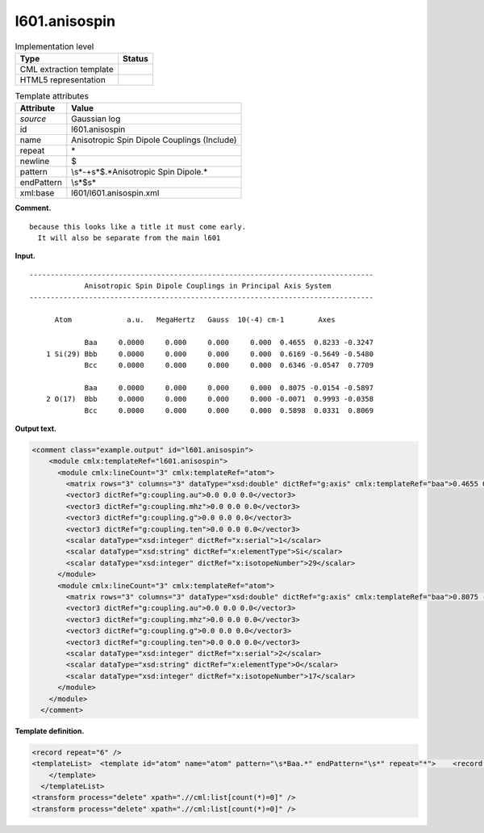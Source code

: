 .. _l601.anisospin-d3e8298:

l601.anisospin
==============

.. table:: Implementation level

   +-----------------------------------+-----------------------------------+
   | Type                              | Status                            |
   +===================================+===================================+
   | CML extraction template           | |image0|                          |
   +-----------------------------------+-----------------------------------+
   | HTML5 representation              | |image1|                          |
   +-----------------------------------+-----------------------------------+

.. table:: Template attributes

   +-----------------------------------+-----------------------------------+
   | Attribute                         | Value                             |
   +===================================+===================================+
   | *source*                          | Gaussian log                      |
   +-----------------------------------+-----------------------------------+
   | id                                | l601.anisospin                    |
   +-----------------------------------+-----------------------------------+
   | name                              | Anisotropic Spin Dipole Couplings |
   |                                   | (Include)                         |
   +-----------------------------------+-----------------------------------+
   | repeat                            | \*                                |
   +-----------------------------------+-----------------------------------+
   | newline                           | $                                 |
   +-----------------------------------+-----------------------------------+
   | pattern                           | \\s*\-+\s*$.*Anisotropic Spin     |
   |                                   | Dipole.\*                         |
   +-----------------------------------+-----------------------------------+
   | endPattern                        | \\s*$\s\*                         |
   +-----------------------------------+-----------------------------------+
   | xml:base                          | l601/l601.anisospin.xml           |
   +-----------------------------------+-----------------------------------+

**Comment.**

::

   because this looks like a title it must come early. 
     It will also be separate from the main l601

**Input.**

::

    ---------------------------------------------------------------------------------
                 Anisotropic Spin Dipole Couplings in Principal Axis System
    ---------------------------------------------------------------------------------

          Atom             a.u.   MegaHertz   Gauss  10(-4) cm-1        Axes

                 Baa     0.0000     0.000     0.000     0.000  0.4655  0.8233 -0.3247
        1 Si(29) Bbb     0.0000     0.000     0.000     0.000  0.6169 -0.5649 -0.5480
                 Bcc     0.0000     0.000     0.000     0.000  0.6346 -0.0547  0.7709
    
                 Baa     0.0000     0.000     0.000     0.000  0.8075 -0.0154 -0.5897
        2 O(17)  Bbb     0.0000     0.000     0.000     0.000 -0.0071  0.9993 -0.0358
                 Bcc     0.0000     0.000     0.000     0.000  0.5898  0.0331  0.8069
                 
                 
     

**Output text.**

.. code:: xml

   <comment class="example.output" id="l601.anisospin">
       <module cmlx:templateRef="l601.anisospin">
         <module cmlx:lineCount="3" cmlx:templateRef="atom">
           <matrix rows="3" columns="3" dataType="xsd:double" dictRef="g:axis" cmlx:templateRef="baa">0.4655 0.8233 -0.3247 0.6169 -0.5649 -0.548 0.6346 -0.0547 0.7709</matrix>
           <vector3 dictRef="g:coupling.au">0.0 0.0 0.0</vector3>
           <vector3 dictRef="g:coupling.mhz">0.0 0.0 0.0</vector3>
           <vector3 dictRef="g:coupling.g">0.0 0.0 0.0</vector3>
           <vector3 dictRef="g:coupling.ten">0.0 0.0 0.0</vector3>
           <scalar dataType="xsd:integer" dictRef="x:serial">1</scalar>
           <scalar dataType="xsd:string" dictRef="x:elementType">Si</scalar>
           <scalar dataType="xsd:integer" dictRef="x:isotopeNumber">29</scalar>
         </module>
         <module cmlx:lineCount="3" cmlx:templateRef="atom">
           <matrix rows="3" columns="3" dataType="xsd:double" dictRef="g:axis" cmlx:templateRef="baa">0.8075 -0.0154 -0.5897 -0.0071 0.9993 -0.0358 0.5898 0.0331 0.8069</matrix>
           <vector3 dictRef="g:coupling.au">0.0 0.0 0.0</vector3>
           <vector3 dictRef="g:coupling.mhz">0.0 0.0 0.0</vector3>
           <vector3 dictRef="g:coupling.g">0.0 0.0 0.0</vector3>
           <vector3 dictRef="g:coupling.ten">0.0 0.0 0.0</vector3>
           <scalar dataType="xsd:integer" dictRef="x:serial">2</scalar>
           <scalar dataType="xsd:string" dictRef="x:elementType">O</scalar>
           <scalar dataType="xsd:integer" dictRef="x:isotopeNumber">17</scalar>
         </module>
       </module>
     </comment>

**Template definition.**

.. code:: xml

   <record repeat="6" />
   <templateList>  <template id="atom" name="atom" pattern="\s*Baa.*" endPattern="\s*" repeat="*">    <record id="baa">\s*Baa{F,g:aniso.a.au}{F,g:aniso.a.mhz}{F,g:aniso.a.gauss}{F,g:aniso.a.ten-4cml-1}{F,x:x.x}{F,x:x.y}{F,x:x.z}</record>    <record id="bbb">\s*{I,x:serial}{A,x:elementType}\({I,x:isotopeNumber}\)\s*Bbb{F,g:aniso.b.au}{F,g:aniso.b.mhz}{F,g:aniso.b.gauss}{F,g:aniso.b.ten-4cml-1}{F,x:y.x}{F,x:y.y}{F,x:y.z}</record>    <record id="bcc">\s*Bcc{F,g:aniso.c.au}{F,g:aniso.c.mhz}{F,g:aniso.c.gauss}{F,g:aniso.c.ten-4cml-1}{F,x:z.x}{F,x:z.y}{F,x:z.z}</record>    <transform process="createMatrix33" xpath="." dictRef="g:axis" from=".//cml:scalar[contains(@dictRef,':x.') or contains(@dictRef,':y.') or contains(@dictRef,':z.')]" />    <transform process="createVector3" xpath="." dictRef="g:coupling.g" from="./cml:list/cml:list/cml:scalar[contains(@dictRef,'.a.g') or contains(@dictRef,'.b.g') or contains(@dictRef,'.c.g')]" />    <transform process="createVector3" xpath="." dictRef="g:coupling.au" from="./cml:list/cml:list/cml:scalar[contains(@dictRef,'.a.a') or contains(@dictRef,'.b.a') or contains(@dictRef,'.c.a')]" />    <transform process="createVector3" xpath="." dictRef="g:coupling.mhz" from="./cml:list/cml:list/cml:scalar[contains(@dictRef,'.a.m') or contains(@dictRef,'.b.m') or contains(@dictRef,'.c.m')]" />    <transform process="createVector3" xpath="." dictRef="g:coupling.ten" from="./cml:list/cml:list/cml:scalar[contains(@dictRef,'.a.t') or contains(@dictRef,'.b.t') or contains(@dictRef,'.c.t')]" />    <transform process="move" to="." xpath=".//*[contains(@dictRef,':serial') or contains(@dictRef,':elementType') or contains(@dictRef,':isotop') or contains(@dictRef,':coupling')]" />    <transform process="pullupSingleton" xpath="./cml:list/cml:list" />    <transform process="pullupSingleton" xpath="./cml:list" />
       </template>
     </templateList>
   <transform process="delete" xpath=".//cml:list[count(*)=0]" />
   <transform process="delete" xpath=".//cml:list[count(*)=0]" />

.. |image0| image:: ../../imgs/Total.png
.. |image1| image:: ../../imgs/None.png
